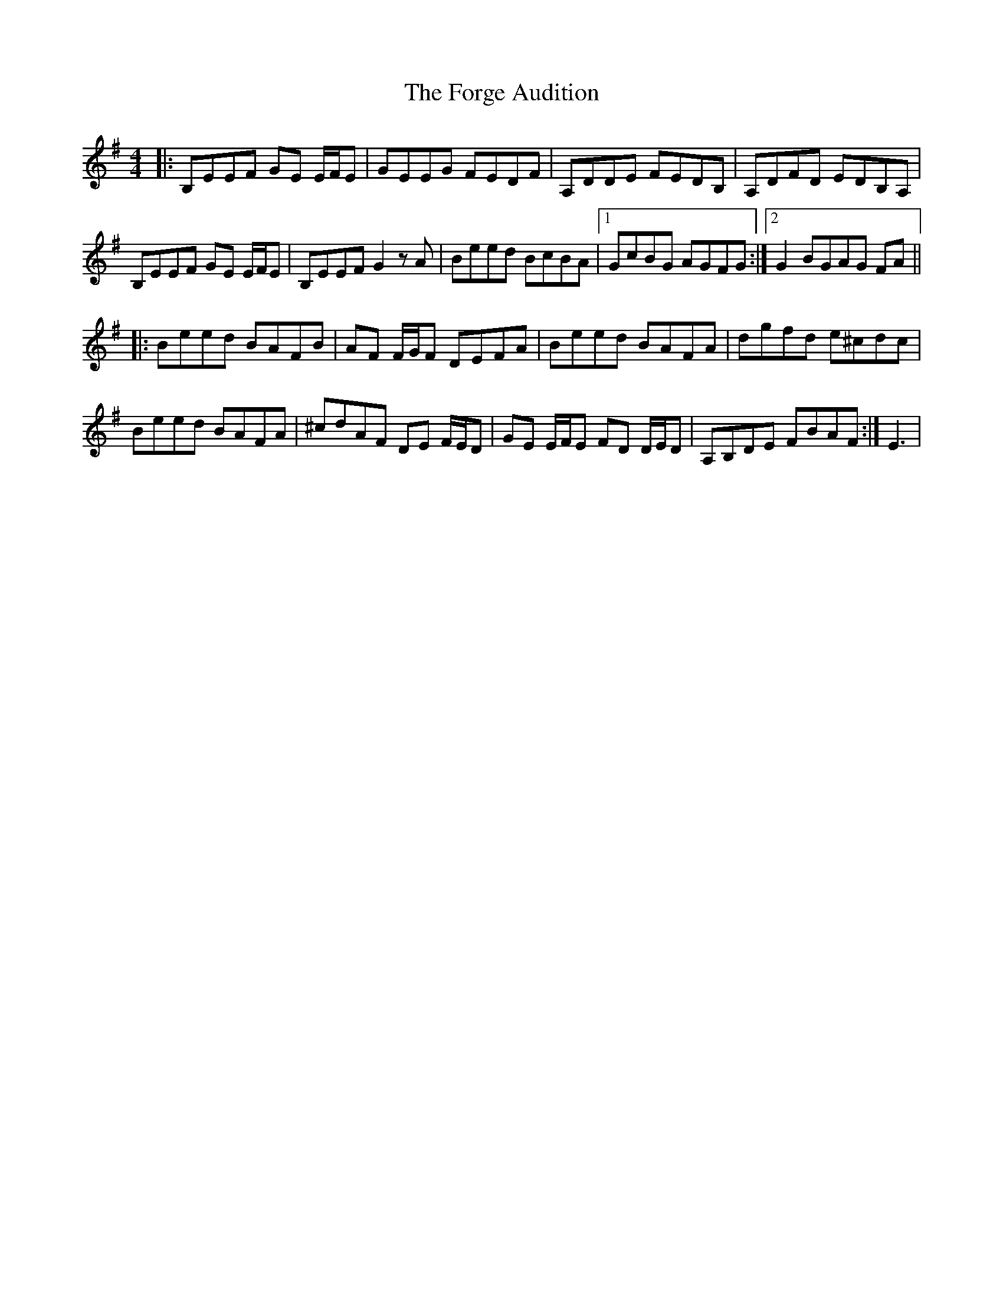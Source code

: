 X: 13747
T: Forge Audition, The
R: reel
M: 4/4
K: Gmajor
|:B,EEF GE E/F/E|GEEG FEDF|A,DDE FEDB,|A,DFD EDB,A,|
B,EEF GE E/F/E|B,EEF G2 z A|Beed BcBA|1 GcBG AGFG:|2 G2 BGAG FA||
|:Beed BAFB|AF F/G/F DEFA|Beed BAFA|dgfd e^cdc|
Beed BAFA|^cdAF DE F/E/D|GE E/2F/2E FD D/2E/2D|A,B,DE FBAF:|E3|

